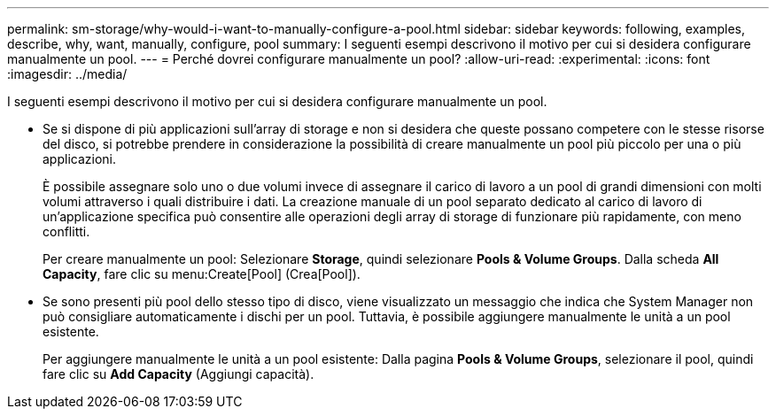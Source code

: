 ---
permalink: sm-storage/why-would-i-want-to-manually-configure-a-pool.html 
sidebar: sidebar 
keywords: following, examples, describe, why, want, manually, configure, pool 
summary: I seguenti esempi descrivono il motivo per cui si desidera configurare manualmente un pool. 
---
= Perché dovrei configurare manualmente un pool?
:allow-uri-read: 
:experimental: 
:icons: font
:imagesdir: ../media/


[role="lead"]
I seguenti esempi descrivono il motivo per cui si desidera configurare manualmente un pool.

* Se si dispone di più applicazioni sull'array di storage e non si desidera che queste possano competere con le stesse risorse del disco, si potrebbe prendere in considerazione la possibilità di creare manualmente un pool più piccolo per una o più applicazioni.
+
È possibile assegnare solo uno o due volumi invece di assegnare il carico di lavoro a un pool di grandi dimensioni con molti volumi attraverso i quali distribuire i dati. La creazione manuale di un pool separato dedicato al carico di lavoro di un'applicazione specifica può consentire alle operazioni degli array di storage di funzionare più rapidamente, con meno conflitti.

+
Per creare manualmente un pool: Selezionare *Storage*, quindi selezionare *Pools & Volume Groups*. Dalla scheda *All Capacity*, fare clic su menu:Create[Pool] (Crea[Pool]).

* Se sono presenti più pool dello stesso tipo di disco, viene visualizzato un messaggio che indica che System Manager non può consigliare automaticamente i dischi per un pool. Tuttavia, è possibile aggiungere manualmente le unità a un pool esistente.
+
Per aggiungere manualmente le unità a un pool esistente: Dalla pagina *Pools & Volume Groups*, selezionare il pool, quindi fare clic su *Add Capacity* (Aggiungi capacità).



